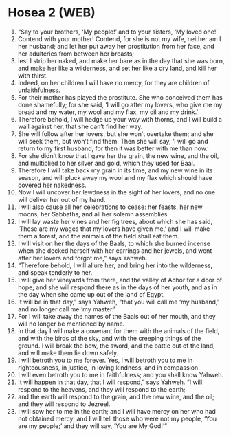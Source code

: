 * Hosea 2 (WEB)
:PROPERTIES:
:ID: WEB/28-HOS02
:END:

1. “Say to your brothers, ‘My people!’ and to your sisters, ‘My loved one!’
2. Contend with your mother! Contend, for she is not my wife, neither am I her husband; and let her put away her prostitution from her face, and her adulteries from between her breasts;
3. lest I strip her naked, and make her bare as in the day that she was born, and make her like a wilderness, and set her like a dry land, and kill her with thirst.
4. Indeed, on her children I will have no mercy, for they are children of unfaithfulness.
5. For their mother has played the prostitute. She who conceived them has done shamefully; for she said, ‘I will go after my lovers, who give me my bread and my water, my wool and my flax, my oil and my drink.’
6. Therefore behold, I will hedge up your way with thorns, and I will build a wall against her, that she can’t find her way.
7. She will follow after her lovers, but she won’t overtake them; and she will seek them, but won’t find them. Then she will say, ‘I will go and return to my first husband, for then it was better with me than now.’
8. For she didn’t know that I gave her the grain, the new wine, and the oil, and multiplied to her silver and gold, which they used for Baal.
9. Therefore I will take back my grain in its time, and my new wine in its season, and will pluck away my wool and my flax which should have covered her nakedness.
10. Now I will uncover her lewdness in the sight of her lovers, and no one will deliver her out of my hand.
11. I will also cause all her celebrations to cease: her feasts, her new moons, her Sabbaths, and all her solemn assemblies.
12. I will lay waste her vines and her fig trees, about which she has said, ‘These are my wages that my lovers have given me,’ and I will make them a forest, and the animals of the field shall eat them.
13. I will visit on her the days of the Baals, to which she burned incense when she decked herself with her earrings and her jewels, and went after her lovers and forgot me,” says Yahweh.
14. “Therefore behold, I will allure her, and bring her into the wilderness, and speak tenderly to her.
15. I will give her vineyards from there, and the valley of Achor for a door of hope; and she will respond there as in the days of her youth, and as in the day when she came up out of the land of Egypt.
16. It will be in that day,” says Yahweh, “that you will call me ‘my husband,’ and no longer call me ‘my master.’
17. For I will take away the names of the Baals out of her mouth, and they will no longer be mentioned by name.
18. In that day I will make a covenant for them with the animals of the field, and with the birds of the sky, and with the creeping things of the ground. I will break the bow, the sword, and the battle out of the land, and will make them lie down safely.
19. I will betroth you to me forever. Yes, I will betroth you to me in righteousness, in justice, in loving kindness, and in compassion.
20. I will even betroth you to me in faithfulness; and you shall know Yahweh.
21. It will happen in that day, that I will respond,” says Yahweh. “I will respond to the heavens, and they will respond to the earth;
22. and the earth will respond to the grain, and the new wine, and the oil; and they will respond to Jezreel.
23. I will sow her to me in the earth; and I will have mercy on her who had not obtained mercy; and I will tell those who were not my people, ‘You are my people;’ and they will say, ‘You are My God!’”
